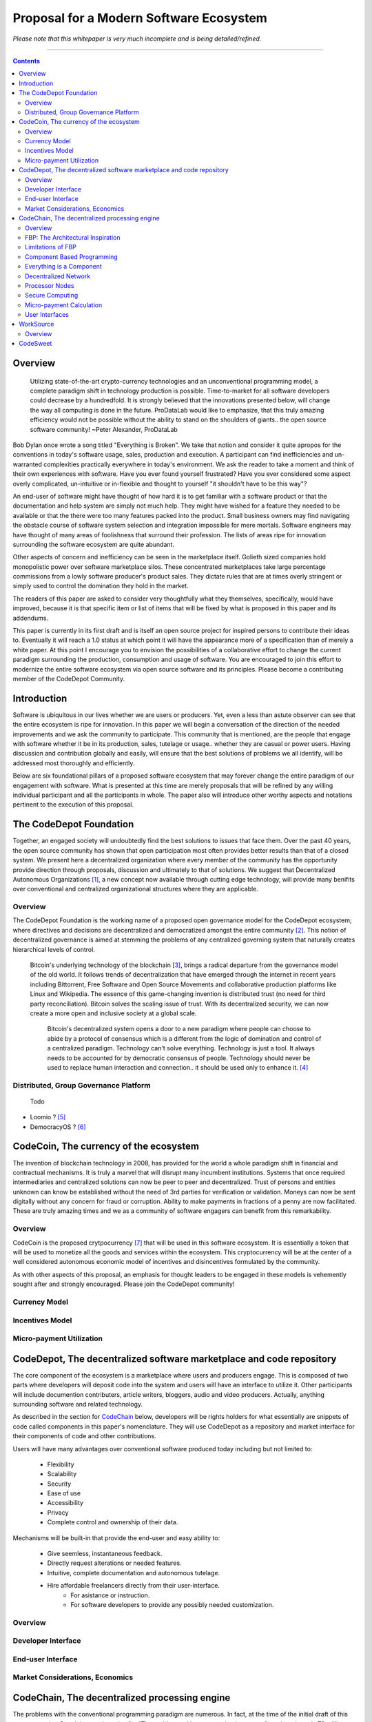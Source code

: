 ========================================
Proposal for a Modern Software Ecosystem
========================================

*Please note that this whitepaper is very much incomplete and is being detailed/refined.*

-----------------------------------------

.. contents::

..
	TODO
	====
	* enterprise focus as well
	* incentivization for software sales as well
	* incentives, incentives, incentives
	* road-map of finished products
	* tranparency.. to a fault
		 * All transactions
		 * All developer discussions
		 * Continuous, complete blogging of future direction
	* CodeChain model facilitates forking in a gentle way (describe this.. see
	* Marketing model
		 * Think this through
			  * My current and near future contribution
			  * Incentivization models.. to the max.
		 * Network effect
			  * Open source community is already a very large community.
	* The thin client model provides expediencies when developing for various hardware
	  and system platforms.
	* I need to develop the business model for software producers and consumers.
		 * conventional market ???
	* Minimum Viable Product
		 * decide and elaborate a minimum viable product model would be to just build the concept
			as quick as possible (cloud servers, etc) and build in decentralization and other ideals
			as quick as possible afterward.
			  * Security never compramized.
			  * We create an abstraction of DECENTRALIZED SERVER and CONVENTIONAL CLOUD.
					* First release is centralized as we work on decentralized
		 * Donate idea of "aggregation" site.. get the info you need, in a better way.
			  * Smart search and results
			  * Topographical structure of all information (eg: related to bitcoin)
		 * Scrape and index all opensource code available.
			  * Put them in CodeDepot to bootstrap the system.. CodeChain
		 * Maybe only start with one component... WorkSource.
	* decide on and elaborate the roadmap of executing the proposal.. whats first, second, etc and
	  how it will be implemented.
	* Send the whitepaper to
		 * "Lucius" on zapchain.
		 * John Barlow
		 * Pieter Hintgens
		 * J. Paul Morrison
		 * Vitalik Buterin
		 * Econtalk guy
		 * llvm guy?
		 * Airbitz founder "William"
		 * Eric S. Raymond
		 * Steve Wozniack ??
		 * Leaders in the various OSS sub-communities

	* How many instructions does llvm ir have? thats how many atomic nodes there are.
	  everything else is done via component connection graph (network).
	* freelancers also get "charged" for transferring money through paypal/bank.
		 * doule hit on income (exchange, payment processor)
		 * Are they? ..check this out.
	* I need to integrate natural language translations into websites, etc.
	* FOSS governance is a model
		 * see whitepaper
	* .".The dev is the rights holder" ..is she? would it be the community? ANSWER THIS !!!
	* Create medium where I can communicate activities and progress, etc.
	* Referral incentives (marketing)
	* Corportate sponsors to fund devs and other ecosystem components ????
	* Clarify that llvm IR is the most ideal location to implement.
	* Distributed computing and Zennet
	* Per cycle micropayment viability
	* Demonstrate how CodeChain works
		 * Devs just add a few components to what is there.
	* Payment/Incentives model for work (code,etc)
	* Diagrams for paper
	* WorkSource expansion to general work sourcing site
	* End-user data is cross-application:
		 * The user has access to all of their data at their fingertips through a smart interface
		 * End-user data is global to all apps
		 * This breaks down application data silos for end-users.
	* Koinify has a good criteria list for dApps that should be used in the paper
		 * https://koinify.com/blog/things-we-look-for-in-a-dapp-project/
	* Tokens purpose and application
		 * see koinify blog post
		 * fuel for processor nodes
		 * incentivization:
			  * programmers
			  * writers and videographers
			  * etc.. fill this in!
	* Network effect and incentivization do go together, don't they!
		 * Important to empasize network affect!
			  * Itemize all the methods I will employ
	* Study Vitalik's and Daniel's blogs / papers
..
	Notes
	=====
	* Public Ledger Platforms definition: Are networks that enable th transfer of digital assets from
	  sender to receiver
	* Governance models:
		 * Bitcoinc
			  * loose gov model
			  * core dev group
			  * foundation, provides financial support for core dev work.
			  * volunteers contribute src code too.c
			  * anyone could modify sw code.
			  * changes to src code occur:
					* noncontroversial: is adopted immediately
					* controversial:    broad community consensus.
		 * Ripple
			  * developed by a for-profit co.
			  * private investment.
			  * open-source sw.
			  * volunteers
			  * "stock grants" on the containers (ripples).
					* to motivate members of the community and compensate the company.
			  * gov model similar to google's over android.
			  * question viable (laborer) network effect.. criticized by the bitcoin community
		 * Arguments against open source business models and DPLs:
			  * DPL whitepaper
	* Ecosystem
		 * Two kinds of firms are likely to develop:
			  * Provide financial services to consumers and other business based on the
				 public ledger platform. (aka: financial services market)
			  * operate the platform itself by providing processing and other services.
				 (processing market)
					* If predictable prices for labor (processing) then a prominent incentive
					  for large firms to become established

		  * Incentive to manipulate container prices are incentivized during the growth
			 period.

	* Containers can cary software code and would facilitate rules-based transactions.
	* Estimates of efficiency of dpl platforms are affected by operation of:
		 * Incentives
		 * Governance
		 * Cost of regulations
		 * Security
	* Innovation is accelerated by pushing it out to the edge into the hands of DPL platform
	  distributed network entrepreneurs/developers.
	* DPL for software-enabled contracts.
	* General programming on the blockchain (ethereum)
	* DPL platforms are complex organizations



Overview
========
	 Utilizing state-of-the-art crypto-currency technologies and an unconventional
	 programming model, a complete paradigm shift in technology production is possible.
	 Time-to-market for all software developers could decrease by a hundredfold. It is
	 strongly believed that the innovations presented below, will change the way all
	 computing is done in the future. ProDataLab would like to emphasize, that this truly
	 amazing efficiency would not be possible without the ability to stand on the shoulders
	 of giants.. the open source software community! ~Peter Alexander, ProDataLab

Bob Dylan once wrote a song titled "Everything is Broken". We take that notion and consider
it quite apropos for the conventions in today's software usage, sales, production and
execution. A participant can find inefficiencies and un-warranted complexities practically
everywhere in today's environment. We ask the reader to take a moment and
think of their own experiences with software. Have you ever found yourself frustrated?
Have you ever considered some aspect overly complicated, un-intuitive or in-flexible and
thought to yourself "it shouldn't have to be this way"?

An end-user of software might have thought of how hard it is to get familiar with a
software product or that the documentation and help system are simply not much help.
They might have wished for a feature they needed to be available or that the there were
too many features packed into the product. Small business owners may find navigating the
obstacle course of software system selection and integration impossible for mere mortals.
Software engineers may have thought of many areas of foolishness that surround their
profession. The lists of areas ripe for innovation surrounding the software ecosystem
are quite abundant.

Other aspects of concern and inefficiency can be seen in the marketplace itself. Golieth
sized companies hold monopolistic power over software marketplace silos. These concentrated
marketplaces take large percentage
commissions from a lowly software producer's product sales. They dictate rules that are
at times overly stringent or simply used to control the domination they hold in the market.

The readers of this paper are asked to consider very thoughtfully what they themselves,
specifically, would have improved, because it is that specific item or list of items that
will be fixed by what is proposed in this paper and its addendums.

This paper is currently in its first draft and is itself an open source project for inspired
persons to contribute their ideas to. Eventually it will reach a 1.0 status at which point it
will have the appearance more of a specification than of merely a white paper. At this point
I encourage you to envision the possibilities of a collaborative effort to change the current
paradigm surrounding the production, consumption and usage of software. You are encouraged to
join this effort to modernize the entire software ecosystem via open source software and its
principles. Please become a contributing member of the CodeDepot Community.

..
	note:: Say: Bring _your_ innovations and implement them.
   


Introduction
============

Software is ubiquitous in our lives whether we are users or producers. Yet, even a less than
astute observer can see that the entire ecosystem is ripe for innovation. In this paper we will
begin a conversation of the direction of the needed improvements and we ask the community
to participate. This community that is mentioned, are the people that engage with software
whether it be in its production, sales, tutelage or usage.. whether they are casual or power users.
Having discussion and contribution globally and easily, will ensure that the best solutions of
problems we all identify, will be addressed most thoroughly and efficiently.

Below are six foundational pillars of a proposed software ecosystem
that may forever change the entire paradigm of our engagement with software. What is presented
at this time are merely proposals that will be refined by any
willing individual participant and all the participants in whole. The paper also will
introduce other worthy aspects and notations pertinent to the execution of this proposal.


The CodeDepot Foundation
========================

Together, an engaged society will undoubtedly find the best solutions to issues that face them. Over
the past 40 years, the open source community has shown that open participation most often
provides better results than that of a closed system. We present here a decentralized organization
where every member of the community has the opportunity provide direction through proposals,
discussion and ultimately to that of solutions. We suggest that Decentralized Autonomous
Organizations [#]_,
a new concept now available through cutting edge technology, will provide many benifits over
conventional and centralized organizational structures where they are applicable.

Overview
`````````

The CodeDepot Foundation is the working name of a proposed open governance model for the
CodeDepot ecosystem; where directives and decisions are decentralized and democratized
amongst the entire community [#]_. This notion of decentralized governance is aimed at stemming
the problems of any centralized governing system that naturally creates hierarchical levels of control.

    Bitcoin's underlying technology of the blockchain [#]_, brings a radical departure from the
    governance model of the old world. It follows trends of decentralization that have emerged
    through the internet in recent years including Bittorrent, Free Software and Open Source
    Movements and collaborative production platforms like Linux and Wikipedia. The essence of this
    game-changing invention is distributed trust (no need for third party reconciliation). Bitcoin
    solves the scaling issue of trust. With its decentralized security, we can now create a more open and
    inclusive society at a global scale.

	 Bitcoin's decentralized system opens a door to a new paradigm where people can choose to abide by a protocol of consensus which is a different from the logic of domination and control of a centralized paradigm. Technology can't solve everything. Technology is just a tool. It always needs to be accounted for by democratic consensus of people. Technology should never be used to replace human interaction and connection.. it should be used only to enhance it. [#]_


Distributed, Group Governance Platform
``````````````````````````````````````
	Todo

* Loomio ? [#]_
* DemocracyOS ? [#]_


CodeCoin, The currency of the ecosystem
=======================================

The invention of blockchain technology in 2008, has provided for the world a whole paradigm
shift in financial and contractual mechanisms. It is truly a marvel that will disrupt many
incumbent institutions. Systems that once required intermediaries and centralized
solutions can now be peer to peer and decentralized. Trust of persons and entities unknown
can know be established without the need of 3rd parties for verification or validation.
Moneys can now be sent digitally without any concern for fraud or corruption. Ability to make
payments in fractions of a penny are now facilitated. These are truly amazing times and we
as a community of software engagers can benefit from this remarkability.


Overview
````````

CodeCoin is the proposed crytpocurrency [#]_ that will be used in this software ecosystem. It is
essentially a token that will be used to monetize all the goods and services within the ecosystem. This
cryptocurrency will be at the center of a well considered autonomous economic model of incentives and
disincentives formulated by the community.



As with other aspects of this proposal, an emphasis
for thought leaders to be engaged in these models is vehemently sought after and strongly encouraged.
Please join the CodeDepot community!


Currency Model
``````````````

Incentives Model
````````````````

Micro-payment Utilization
`````````````````````````

..
	Note: What crypto companies are offer interest bearing accounts in the future?.. partner
	with them.



CodeDepot, The decentralized software marketplace and code repository
======================================================================

The core component of the ecosystem is a marketplace where users and producers engage.
This is composed of two parts where developers will deposit code into the system
and users will have an interface to utilize it. Other participants will include documention
contributers, article writers, bloggers, audio and video producers. Actually, anything surrounding
software and related technology.

As described in the section for CodeChain_ below, developers will be rights holders for what essentially
are snippets of code called components in this paper's nomenclature. They will use
CodeDepot as a repository and market interface for their components of code and
other contributions.

Users will have many advantages  over conventional software produced today including but not limited to:

 * Flexibility
 * Scalability
 * Security
 * Ease of use
 * Accessibility
 * Privacy
 * Complete control and ownership of their data.

Mechanisms will be built-in that provide the end-user and easy ability to:

 * Give seemless, instantaneous feedback.
 * Directly request alterations or needed features.
 * Intuitive, complete documentation and autonomous tutelage.
 * Hire affordable freelancers directly from their user-interface.
	  * For asistance or instruction.
	  * For software developers to provide any possibly needed customization.

..
	 * Possibly even choose "payment methods"
		  * Advertising
		  * One-time fee for apps
		  * Per execution cycle (micro-payments)
		  * Contractual, eg. monthly/yearly
		  * Synergies via CodeDepot's economic partners
		  * Selling value of their usage characteristics
				* e.g., Facebook model where the user is the product


Overview
````````

Developer Interface
```````````````````

End-user Interface
``````````````````

Market Considerations, Economics
````````````````````````````````


.. _CodeChain: https://github.com/ProDataLab/CodeDepot#codechain-the-decentralized-processing-engine

CodeChain, The decentralized processing engine
==============================================

The problems with the conventional programming paradigm are numerous. In fact, at the time
of the initial draft of this paper, querying Google's search engine for "The problems with
programming languages" produced nearly 72 million results. It seems fruitless
to itemize these problems as a comparison to what is proposed here, let alone the problems of
the entire software-centric paradigm. Instead, as an introduction, we ask the following
questions:

  1) What if snippets of software were in essence Lego like reusable components that just snapped together into a desired structure?
  2) What if once a component or a structure of components was created, it would never have to be created again by anyone? Yes, ever again as in the literal sense of forever.
  3) What if once a component was created it would be shared by every piece of running software in the world that required it?
  4) What if an executing software system, even a mission critical system, could be altered or replaced without even a nanosecond of down-time.
  5) What if it did not matter which programming language was used to create an individual component and that any component could seemlessly communicate with others?
  6) What if a software producer's time-to-market was reduced by a hundredfold?
  7) What if a software's execuation was most reliable and the most possibly secure from intrusion?
  8) What if a software user's privacy was held in the highest regard.

CodeChain, it will be shown, is a system that could and will provide these desirable properties, as well
as others.


Overview
`````````

CodeChain is a decentralized system [#]_ which at its core reflects
the philosphy of component based software engineering (CBSE) [#]_. It is entirely inspired by
J.Paul Morrison's [#]_ Flow-Based Programming (FBP) [#]_. The concepts of FBP are
improved with secure decentralized computing, communication and database models from
various sources including BitCoin [#]_, BitTorrent [#]_. CBSE exhibits the very desirable property
of loose coupling [#]_. FBP, a particular form of dataflow programming [#]_ extends loose
coupling to define bounded buffers, information packets with defined lifetimes, named ports,
and most importantly a separate (lazy) definition of communication connections [#]_.



FBP: The Architectural Inspiration
```````````````````````````````````

*The following is taken from J.Paul Morrison's Website.* [#]_

	Flow-Based Programming is a programming paradigm that uses a "data factory" metaphor
	for designing and building software applications. Applications are defined as networks
	of "black box" processes, which exchange data across predefined connections by message
	passing, where the connections are specified external to the processes. These black
	box processes can be reconnected endlessly to form different applications without having
	to be changed internally. FBP is thus naturally component orientated.

	It views an application not as a single, sequential process, which starts at a point
	in time, and then does one thing at a time until it is finished, but as a network
	of asynchronous processes communicating by means of streams of structured data chunks,
	called "information packets" (IPs). In this view, the focus is on the application
	data and the transformations applied to it to produce the desired outputs.
	The network is defined externally to the processes, as a list of connections
	which is interpreted by a piece of software, usually called the "scheduler".

	The processes communicate by means of fixed-capacity connections. A connection is
	attached to a process by means of a port, which has a name agreed upon between
	the process code and the network definition. More than one process can execute
	the same piece of code. At any point in time, a given IP can only be "owned" by
	a single process, or be in transit between two processes. Ports may either be
	simple, or array-type. It is the combination of ports with asynchronous processes that
	allows many long-running primitive functions of data processing, such as Sort,
	Merge, Summarize, Collate, etc., to be supported in the form of software black boxes.

	Because FBP processes can continue executing as long they have data to work on and
	somewhere to put their output, FBP applications generally run in less elapsed time
	than conventional programs, and make optimal use of all the processors on a machine,
	with no special programming required to achieve this.

	The network definition is usually diagrammatic (see: 'Component Based Programming' below), and is
	converted into a connection list in some lower-level language or notation. FBP
	is thus a visual programming language at this level. More complex network definitions
	have a hierarchical structure, being built up from subnets with "sticky" connections .

	FBP has much in common with the Linda language in that it is, in Gelernter and
	Carriero's terminology, a "coordination language": it is essentially
	language-independent. Indeed, given a scheduler written in a sufficiently low-level
	language, components written in different languages can be linked together in a single
	network. FBP thus lends itself to the concept of domain-specific languages or
	"mini-languages".

	FBP exhibits "data coupling", described in the article on coupling[*] as the loosest type
	of coupling between components. The concept of loose coupling is in turn related to that
	of service-oriented architectures, and FBP fits a number of the criteria for such an
	architecture, albeit at a more fine-grained level than most examples of this architecture.

	FBP promotes high-level, functional style of specifications that simplify reasoning
	about system behavior. An example of this is the distributed data flow model for
	constructively specifying and analyzing the semantics of distributed multi-party protocols.


Limitations of FBP
```````````````````

At a superficial level, FBP is an ideal programming paradigm that offers quite a few
benefits over conventional paradigms. At scale though, there is a limiting condition of
context switching, especially so on conventional general purpose CPUs [#]_. For an FBP paradigm at scale,
a point will be reached where the
number of
context switches on a single machine CPU, overwhelms the system and causes notable latency.
On average, context switching costs approximately 30 microseconds of
overhead per occurrence. One benchmark of the theoretical limitations of context switching has an upper
bound of 18.75% of CPU cycles wasted due to context switching. Generally, optimal CPU
use, is to have the same number of worker threads as there are hardware threads when a process is CPU bound,
whereas I/O bound permit more [#]_.
These considerations puts the FBP paradigm at very much a disadvantaged ideal of maximal
efficiency.


Component Based Programming
````````````````````````````

In order to overcome the conditional limitations of context switching per processing node, in a
strictly FBP paradigm, we provide here an area of consideration to help maximize the efficacy of the CodeChain
system. The term Component-based Programming (CBP) is coined here for the purpose of a enlisting a stronger
emphasis on components over that of data flow as it is for FBP.

The concepts fundamental to FBP (autonomous black-box components loosely coupled via lazy linkage)
can be easily
considered at the various phases of the compilation stack prior to execution. Essentially what this means,
is that we can remove the constraints, from that of each component, needing to be its own execution process
or thread, yet
still be most loosely coupled. We can redefine networked inter-process components to that of a
virtual model, that can then be implemented, by encompassing one or all of the compilation's
translation stages prior to execution.

1. Source code
2. Semantic analysis
3. Intermediate Representation \(IR\) code and its linkage
4. Machine code and its linkage
5. Just-In-Time compilation or interpreter engine

Another most exciting and promising consideration, is to apply the notion of CBP to include that of speciality hardware
processors like that of GPGPUs [#]_. GPGPUs provide a processing model of thousands
concurrently executing threads. Utilizing these high-scale concurrent processors, one can imagine the
promise of the original FBP concept of inter-communicating processes/threads without the extreme burdens
imposed when merely targeting that of a CPU architecture.


Everything is a Component
`````````````````````````
	 Todo

* Components are snippets of code
* Components can be atomic or composites, made up of other components.
* Chains (component networks) are defined either statically or dynamically.
* Components are virtually snapped together like Legos.
* High scale concurrency.
* Processing efficiency
* Once a component is created:
	 * It can be reused and re-purposed to anywhere it is possibly needed.
	 * It will never need to be created ever again.. as in the literal sense of forever.
	 * It can be virtually shared by every piece of running software, in the world,
		that depends on it.
* Can be comprised of code from any programming language**.
* All apps and "libraries" are comprised of networks of components.
* The networked components model, lends itself overwhelmingly to visual programming interfaces (VPI).
	 * We propose vast "smart" improvements over conventional visual programming environments.
* In the future, developers will have ready-made "base" component networks, in that they only need
  to minimally append and/or tweak what has been done before them.

	 * Extremely smart and efficient component "search" mechanisms.




Decentralized Network
``````````````````````
	 Todo

Processor Nodes
```````````````
	 Todo

Secure Computing
`````````````````
	 Todo

* zkSNARKS for C


Micro-payment Calculation
``````````````````````````
	 Todo


User Interfaces
````````````````
	 Todo

* Are Ubiquitous
* Are also component based.
* Very flexible and powerful thin/thick Clients.
* Graphical or headless
* Context menus have always been broken.
* Extremely customizable and "skinable".


WorkSource
==========

..
	 * Google Helpouts
	 * Amazon Mechanical Turk
	 * Angie's List
	 * Amazon Home Services

WorkSource is a proposal for a open governence, decentralized, peer to peer marketplace for end-users
to hire freelancers.
It will employ modern cutting edge technology for monetization, accounting, reputation,
contractual obligation and
in the case needed, arbitration. The most prominent aim is to incorporate very simple access and functionality directly
into the CodeDepot user-interfaces. Unlike current freelance market places, freelancers will be made to
feel as equals and not
of a second class, as compared to employers.

Non-technical users of software often find themselves in need of instruction or in need of customization. By
incorporating direct and easy contact with software professionals, the users needs can be addressed
painlessly, immediately and reliably.

Technical users find themselves paying exorbitant fees to hire developers at conventional centralized
services. Often the employer will find these services confusing, frustrating and simply inadequate.

Freelancers will often find that scanning and applying for jobs, is simply too time consuming.


..
	develop the idea of a market chain (all) and its sidechains (e.g: codedepot).


Overview
`````````

Current freelance and other work-sourcing like exchanges, are usually run by a
centralized corporate entity that enjoy a significant percentage of the
cost of the transaction; together with collecting monthly fees. In a decentralized;
self-governed; peer-to-peer (P2P) marketplace there isn't any centralized entity,
just a community of colleagues and clients. Freelancers enjoy the near entirety
of the proceeds of their transactions without some third party dipping their
greedy hands in.

New technologies, most significantly bitcoin's blockchain, have now enabled P2P
marketplaces to thrive unencumbered by any need of a centralized entity or 3rd party.
The need for trust is virtually eliminated.. providing free, flat, P2P markets.

WorkSource will be decentralized, community effort, that will provide reliable sources of
service providers to those that need such services. Current cryptocurrency, and other
new technology, make it possible to enable most efficient market ecosystems where trust
and incentive/disincentive mechanisms are automated; built right in to the platform. This,
together with ideas generated and implemented by the community, will make the platform
most desirable and efficient to participate in.




..
	Introduction
	`````````````
    WorkSource will be a superset community of sectoral communities for instance that of
    the software sector, namely CodeDepot [#]_.


CodeSweet
=========

A programmers toolbox is most often burdensome and time-consuming to be productive with. It could be
argued that every tool in use by engineers is in some way problematic or simply incomplete. If every
aspect of every tool and its interface were a component, then the programmer could fashion their tool
and hence their toolbox to be just the way they liked it. That bears repeating.. If everything is a
component, then the programmer could fashion their tool and hence their toolbox to be just the way
they like it!

CodeSweet will be a component based toolkit where engineers have the ability to add features that they
deem worthy.. leaving any others behind. Features like automation, intuitive instruction, reimagined
user interfaces, and ease-of-use will be of strong focus.

..
	ToDo:: Emphasize the CodeChain Toolbox and how the goal is to make software production unbelievably seemless !
   
Other aspects will include:

	Todo

* The best documentation tools and interfaces
* Employing intelligence and automation as much as possible
* Search and reference to be topped by no other
* Intuition
* Cutting edge compilation and translation chains
* "Code once for everywhere" user-interface compiler


---------------------------------



.. [#] Decentralized Autonomous Organization
		 http://en.wikipedia.org/wiki/Decentralized_Autonomous_Organization

.. [#] Open-source Goverence Model
		 http://en.wikipedia.org/wiki/Open-source_governance

.. [#] Bitcoin's Blockchain
		 http://en.wikipedia.org/wiki/Bitcoin#Block_chain

.. [#] Bitcoin, The Beginning of Open-source Goverence
		 http://falkvinge.net/2014/11/10/bitcoin-the-beginning-of-open-source-governance/

.. [#] Loomio
		 http://loomio.org

.. [#] DemocracyOS
		 http://democracyos.org

.. [#] Cryptocurrency
		 http://en.wikipedia.org/wiki/Cryptocurrency

.. [#] Decentralized Computing
       http://en.wikipedia.org/wiki/Decentralized_computing

.. [#] Component-Based Software Engineering
       http://en.wikipedia.org/wiki/Component-based_software_engineering

.. [#] J. Paul Morrison
       http://en.wikipedia.org/wiki/John_Paul_Morrison

.. [#] Flow-Based Programming
       http://en.wikipedia.org/wiki/Flow-based_programming

.. [#] Bitcoin
       http://en.wikipedia.org/wiki/Bitcoin

.. [#] BitTorrent
       http://en.wikipedia.org/wiki/BitTorrent

.. [#] Loose Coupling
       http://en.wikipedia.org/wiki/Loose_coupling

.. [#] Dataflow Programming
       http://en.wikipedia.org/wiki/Dataflow_programming

.. [#] Flow-Based Programming
		 http://ersaconf.org/ersa-adn/papers/adn003.pdf

.. [#] J.Paul Morrison's Website
       http://www.jpaulmorrison.com/fbp

.. [#] Context Switch
       http://en.wikipedia.org/wiki/Context_switch

.. [#] How Long Does It Take To Make Context
       http://blog.tsunanet.net/2010/11/how-long-does-it-take-to-make-context.html

.. [#] General-purpose computing on graphics processing units
       http://en.wikipedia.org/wiki/General-purpose_computing_on_graphics_processing_units

.. [#] LLVM compilation toolkit
		 http://llvm.org


